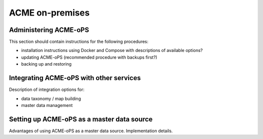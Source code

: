 ACME on-premises
================

.. _administration:

Administering ACME-oPS
----------------------

This section should contain instructions for the following procedures:

* installation instructions using Docker and Compose with descriptions of available options?
* updating ACME-oPS (recommended procedure with backups first?)
* backing up and restoring

.. _integration:

Integrating ACME-oPS with other services 
----------------------------------------

Description of integration options for:

* data taxonomy / map building
* master data management

.. _master_data_source:

Setting up ACME-oPS as a master data source
-------------------------------------------

Advantages of using ACME-oPS as a master data source. Implementation details.